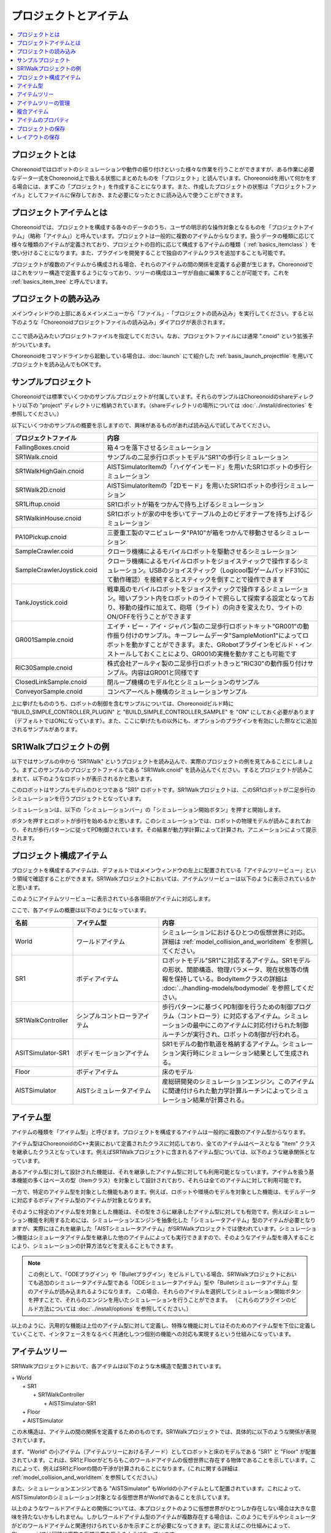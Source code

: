 
プロジェクトとアイテム
======================

.. contents::
   :local:
   :depth: 1

.. _basics_about_project:

プロジェクトとは
----------------

Choreonoidではロボットのシミュレーションや動作の振り付けといった様々な作業を行うことができますが、ある作業に必要なデータ一式をChoreonoid上で扱える状態にまとめたものを「プロジェクト」と読んでいます。Choreonoidを用いて何かをする場合には、まずこの「プロジェクト」を作成することになります。また、作成したプロジェクトの状態は「プロジェクトファイル」としてファイルに保存しておき、また必要になったときに読み込んで使うことができます。


プロジェクトアイテムとは
------------------------

Choreonoidでは、プロジェクトを構成する各々のデータのうち、ユーザの明示的な操作対象となるものを「プロジェクトアイテム」（略称「アイテム」）と呼んでいます。プロジェクトは一般的に複数のアイテムからなります。扱うデータの種類に応じて様々な種類のアイテムが定義されており、プロジェクトの目的に応じて構成するアイテムの種類（ :ref:`basics_itemclass` ）を使い分けることになります。また、プラグインを開発することで独自のアイテムクラスを追加することも可能です。

プロジェクトが複数のアイテムから構成される場合、それらのアイテムの間の関係を定義する必要が生じます。Choreonoidではこれをツリー構造で定義するようになっており、ツリーの構成はユーザが自由に編集することが可能です。これを :ref:`basics_item_tree` と呼んでいます。


プロジェクトの読み込み
----------------------

メインウィンドウの上部にあるメインメニューから「ファイル」‐「プロジェクトの読み込み」を実行してください。すると以下のような「Choreonoidプロジェクトファイルの読み込み」ダイアログが表示されます。

.. figure:: images/load_project_dialog.png

ここで読み込みたいプロジェクトファイルを指定してください。なお、プロジェクトファイルには通常 ".cnoid" という拡張子がついています。

Choreonoidをコマンドラインから起動している場合は、:doc:`launch` にて紹介した :ref:`basis_launch_projectfile` を用いてプロジェクトを読み込んでもOKです。

.. _basics_sample_project:

サンプルプロジェクト
--------------------

Choreonoidでは標準でいくつかのサンプルプロジェクトが付属しています。それらのサンプルはChoreonoidのshareディレクトリ以下の "project" ディレクトリに格納されています。（shareディレクトリの場所については :doc:`../install/directories` を参照してください。）

以下にいくつかのサンプルの概要を示しますので、興味があるものがあれば読み込んで試してみてください。

.. tabularcolumns:: |p{4.5cm}|p{10.5cm}|

.. list-table::
 :widths: 30,70
 :header-rows: 1

 * - プロジェクトファイル
   - 内容
 * - FallingBoxes.cnoid
   - 箱４つを落下させるシミュレーション
 * - SR1Walk.cnoid
   - サンプルの二足歩行ロボットモデル"SR1"の歩行シミュレーション
 * - SR1WalkHighGain.cnoid
   - AISTSimulatorItemの「ハイゲインモード」を用いたSR1ロボットの歩行シミュレーション
 * - SR1Walk2D.cnoid
   - AISTSimulatorItemの「2Dモード」を用いたSR1ロボットの歩行シミュレーション
 * - SR1Liftup.cnoid
   - SR1ロボットが箱をつかんで持ち上げるシミュレーション
 * - SR1WalkinHouse.cnoid
   - SR1ロボットが家の中を歩いてテーブルの上のビデオテープを持ち上げるシミュレーション
 * - PA10Pickup.cnoid
   - 三菱重工製のマニピュレータ"PA10"が箱をつかんで移動させるシミュレーション
 * - SampleCrawler.coid
   - クローラ機構によるモバイルロボットを駆動させるシミュレーション
 * - SampleCrawlerJoystick.coid
   - クローラ機構によるモバイルロボットをジョイスティックで操作するシミュレーション。USBのジョイスティック（Logicool製ゲームパッドF310にて動作確認）を接続するとスティックを倒すことで操作できます
 * - TankJoystick.coid
   - 戦車風のモバイルロボットをジョイスティックで操作するシミュレーション。暗いプラント内をロボットのライトで照らして探索する設定となっており、移動の操作に加えて、砲塔（ライト）の向きを変えたり、ライトのON/OFFを行うことができます
 * - GR001Sample.cnoid
   - エイチ・ピー・アイ・ジャパン製の二足歩行ロボットキット"GR001"の動作振り付けのサンプル。キーフレームデータ"SampleMotion1"によってロボットを動かすことができます。また、GRobotプラグインをビルド・インストールしておくことにより、GR001の実機を動かすことも可能です
 * - RIC30Sample.cnoid
   - 株式会社アールティ製の二足歩行ロボットきっと"RIC30"の動作振り付けサンプル。内容はGR001と同様です
 * - ClosedLinkSample.cnoid
   - 閉ループ機構のモデル化とシミュレーションのサンプル
 * - ConveyorSample.cnoid
   - コンベアーベルト機構のシミュレーションサンプル


上に挙げたもののうち、ロボットの制御を含むサンプルについては、Choreonoidビルド時に "BUILD_SIMPLE_CONTROLLER_PLUGIN" と "BUILD_SIMPLE_CONTROLLER_SAMPLE" を "ON" にしておく必要があります（デフォルトではONになっています）。また、ここに挙げたもの以外にも、オプションのプラグインを有効にした際などに追加されるサンプルがあります。

.. _basics_project_sr1walk:

SR1Walkプロジェクトの例
-----------------------

以下ではサンプルの中から "SR1Walk" というプロジェクトを読み込んで、実際のプロジェクトの例を見てみることにしましょう。まずこのサンプルのプロジェクトファイルである "SR1Walk.cnoid" を読み込んでください。するとプロジェクトが読みこまれて、以下のようなロボットが表示されるかと思います。

.. image:: images/SR1Walk_scene.png

このロボットはサンプルモデルのひとつである "SR1" ロボットです。SR1Walkプロジェクトは、このSR1ロボットが二足歩行のシミュレーションを行うプロジェクトとなっています。

シミュレーションは、以下の「シミュレーションバー」の「シミュレーション開始ボタン」を押すと開始します。

.. image:: images/SimulationBar_StartButton.png

ボタンを押すとロボットが歩行を始めるかと思います。このシミュレーションでは、ロボットの物理モデルが読みこまれており、それが歩行パターンに従ってPD制御されています。その結果が動力学計算によって計算され、アニメーションによって提示されます。


プロジェクト構成アイテム
------------------------

プロジェクトを構成するアイテムは、デフォルトではメインウィンドウの左上に配置されている「アイテムツリービュー」という領域で確認することができます。SR1Walkプロジェクトにおいては、アイテムツリービューは以下のように表示されているかと思います。

.. image:: images/ItemTreeView.png

このようにアイテムツリービューに表示されている各項目がアイテムに対応します。

ここで、各アイテムの概要は以下のようになっています。

.. tabularcolumns:: |p{3.5cm}|p{3.5cm}|p{7.5cm}|

.. list-table::
 :widths: 20,28,52
 :header-rows: 1

 * - 名前
   - アイテム型
   - 内容
 * - World
   - ワールドアイテム
   - シミュレーションにおけるひとつの仮想世界に対応。詳細は :ref:`model_collision_and_worlditem` を参照してください。
 * - SR1
   - ボディアイテム
   - ロボットモデル"SR1"に対応するアイテム。SR1モデルの形状、関節構造、物理パラメータ、現在状態等の情報を保持している。BodyItemクラスの詳細は :doc:`../handling-models/bodymodel` を参照してください。
 * - SR1WalkController
   - シンプルコントローラアイテム
   - 歩行パターンに基づくPD制御を行うための制御プログラム（コントローラ）に対応するアイテム。シミュレーションの最中にこのアイテムに対応付けられた制御ルーチンが実行され、ロボットの制御が行われる。
 * - ASITSimulator-SR1
   - ボディモーションアイテム
   - SR1モデルの動作軌道を格納するアイテム。シミュレーション実行時にシミュレーション結果として生成される。
 * - Floor
   - ボディアイテム
   - 床のモデル
 * - AISTSimulator
   - AISTシミュレータアイテム
   - 産総研開発のシミュレーションエンジン。このアイテムに関連付けられた動力学計算ルーチンによってシミュレーション結果が計算される。

.. _basics_itemclass:

アイテム型
----------

アイテムの種類を「アイテム型」と呼びます。プロジェクトを構成するアイテムは一般的に複数のアイテム型からなります。

アイテム型はChoreonoidのC++実装において定義されたクラスに対応しており、全てのアイテムはベースとなる "Item" クラスを継承したクラスとなっています。例えばSR1Walkプロジェクトに含まれるアイテム型については、以下のような継承関係となっています。

.. image:: images/item-inheritance.png

あるアイテム型に対して設計された機能は、それを継承したアイテム型に対しても利用可能となっています。アイテムを扱う基本機能の多くはベースの型（Itemクラス）を対象として設計されており、それらは全てのアイテムに対して利用可能です。

一方で、特定のアイテム型を対象とした機能もあります。例えば、ロボットや環境のモデルを対象とした機能は、モデルデータに対応するボディアイテム型のアイテムが対象となります。

そのように特定のアイテム型を対象とした機能は、その型をさらに継承したアイテム型に対しても有効です。例えばシミュレーション機能を利用するためには、シミュレーションエンジンを抽象化した「シミュレータアイテム」型のアイテムが必要となりますが、実際にはこれを継承した「AISTシミュレータアイテム」がSR1Walkプロジェクトでは使われています。シミュレーション機能はシミュレータアイテム型を継承した他のアイテムによっても実行できますので、そのようなアイテム型を導入することにより、シミュレーションの計算方法などを変えることもできます。

.. note:: この例として、「ODEプラグイン」や「Bulletプラグイン」をビルドしている場合、SR1Walkプロジェクトにおいても追加のシミュレータアイテム型である「ODEシミュレータアイテム」型や「Bulletシミュレータアイテム」型のアイテムが読み込まれるようになります。
 この場合、それらのアイテムを選択してシミュレーション開始ボタンを押すことで、それらのエンジンを用いたシミュレーションを行うことができます。
 （これらのプラグインのビルド方法については :doc:`../install/options` を参照してください。）

以上のように、汎用的な機能は上位のアイテム型に対して定義し、特殊な機能に対してはそのためのアイテム型を下位に定義していくことで、インタフェースをなるべく共通化しつつ個別の機能への対応も実現するという仕組みになっています。

.. _basics_item_tree:

アイテムツリー
--------------

SR1Walkプロジェクトにおいて、各アイテムは以下のような木構造で配置されています。

| + World
|   + SR1
|     + SR1WalkController
|       + AISTSimulator-SR1
|   + Floor
|   + AISTSimulator


この木構造は、アイテムの間の関係を定義するためのものです。SR1Walkプロジェクトでは、具体的に以下のような関係が表現されています。

まず、"World" の小アイテム（アイテムツリーにおける子ノード）としてロボットと床のモデルである "SR1" と "Floor" が配置されています。これは、SR1とFloorがどちらもこのワールドアイテムの仮想世界に存在する物体であることを示しています。これによって、例えばSR1とFloorの間の干渉が計算されることになります。(これに関する詳細は :ref:`model_collision_and_worlditem` を参照してください。）

また、シミュレーションエンジンである "AISTSimulator" もWorldの小アイテムとして配置されています。これによって、AISTSimulatorのシミュレーション対象となる仮想世界がWorldであることを示しています。

以上のようなワールドアイテムとの関係については、本プロジェクトのように仮想世界がひとつしか存在しない場合は大きな意味を持たないかもしれません。しかしワールドアイテム型のアイテムが複数存在する場合は、このようにモデルやシミュレータがどのワールドアイテムと関連付けられているかを示すことが必要になってきます。逆に言えばこの仕組みによって、Choreonoidでは同時に複数の仮想世界を扱えるようになっています。

次に、"SR1WalkController" はSR1の小アイテムとして配置されています。これによってこのコントローラの制御対象がSR1ロボットであることを示しています。複数のロボットとコントローラが存在する場合でも、この仕組みによってロボットとコントローラの関連付けを行うことができます。

ロボットの動作軌道データに対応するAISTSimulator-SR1については、SR1WalkControllerの小アイテムとして配置されています。これは以下の２つの関係を示しています。ひとつは、この動作軌道がSR1モデルの動作を表していることです。動作軌道のアイテムはSR1の直接の子ではありませんが、このように孫以下の子孫であることによっても子と同様の関連付けがなされます。ただしこの関係だけを示したいのであればSR1の直接の小アイテムとしても良いわけですが、２つ目の関係として、この動作軌道がSR1WalkControllerの制御の結果であることも示すために、このような配置となっています。

以上のように、アイテムのツリー構造によって、アイテム間の様々な関係が表現できています。また、ツリー内のアイテムの配置はユーザがいつでも自由に動かすことができるようになっていて、Choreonoidの各機能は、現在のツリーの状態からそれぞれのルールに従って関係性を抽出するようになっています。このようなアイテムとそのツリー構造に基づく統一的で動的なインタフェースによって、複雑なプロジェクトや機能に関してもシンプルかつ柔軟に扱うことが可能となっています。

.. _basics_itemtree_management:

アイテムツリーの管理
--------------------

.. _basics_selection_and_check:

選択とチェック
~~~~~~~~~~~~~~

アイテムツリービュー上にてアイテムは「選択」したり「チェック」したりすることができます。例えば、以下のようにアイテムが３つ存在するとします。

.. image:: images/noitemselection.png

この状態ではどのアイテムも通常の状態です。ここで "Item2" をマウスでクリックすると、Item2の領域が以下のような表示になります。

.. image:: images/itemselected.png

この状態を、「アイテムが選択された」状態と呼んでいます。

選択状態は他のアイテムを選択するか、ESCキーを押すことで解除されます。また、ShiftキーやCtrlキーを押しながらアイテムをクリックすることで、複数のアイテムを同時に選択状態にすることも可能です。そのような複数アイテムの選択はしばしば必要になりますので覚えておいてください。さらに、"Ctrl + A"（CtrlとAを同時に）押すと全てのアイテムが選択状態になります。

選択状態とは別に、アイテムの「チェック」状態もあります。これはアイテムの左端に表示されているボックスによって示されます。このボックス部分をクリックすると、下図のようにボックスにチェックが入ります。

.. image:: images/itemchecked.png

チェックされているボックスを再度クリックすることにより、チェック状態を解除できます。

以下のように、あるアイテムに対して選択とチェックを両方同時に行うことも可能です。

.. image:: images/itemselectedchecked.png

選択状態やチェック状態は、複数のアイテムが操作の対象となり得る場合に、どのアイテムが操作対象であるかをを明示する場面で使われます。少しややこしいのですが、それぞれの状態は独立して切り替えることが可能となっており、ある操作を行う際にどちらの状態が参照されるかは、厳密な規定があるわけではなく、各操作に依存したものとなっています。ですので選択状態とチェック状態のどちらの状態を使うかは、それぞれの操作に対して覚えておく必要があるのですが、
大まかな傾向としては、

* 選択状態
 * アイテムツリー上での基本操作
 * 一時的な操作
 * 複数のアイテムが候補として競合する場合の選択
* チェック状態
 * 恒常的なON/OFF状態の切り替え
 * 複数の候補が同時に対象となり得る操作

といった使い分けとなっています。

選択状態の利用例としては、シミュレータアイテム型のアイテムが複数存在する場合に、どのアイテムでシミュレーションを行うかについて、シミュレーション開始ボタンを押す際のアイテムの選択状態で決定しています。

また、チェック状態の利用例として、モデルをシーンビュー上に表示するかどうかはチェック状態で切り替わるようになっています。SR1Walkの例では、ロボットと床の２つのモデルがアイテムとして読みこまれているのですが、デフォルトで表示されているのはロボットのモデルだけとなっています。そこで、床のモデルである "Floor" アイテムのチェックをつけてみてください。すると青い床のモデルがシーンビュー上に表示されるかと思います。逆にロボットのモデルである "SR1" アイテムのチェックを外すと、シーンビュー上のロボットの表示も消えることになります。( この操作については :doc:`sceneview` にて詳細を説明します。）


新規作成
~~~~~~~~

アイテムの新規作成はメインメニューの「ファイル」-「新規」から行うことができます。ここで新たに作成したいアイテムクラスを選ぶと、名前を決めるためのダイアログが出ますので、そこで適当な名前（デフォルトの名前でもOK）を入力して「生成」ボタンを押してください。（アイテムクラスによっては名前以外にも設定項目がある場合もあります。）するとアイテムが生成されてアイテムツリービューに表示されます。

なお、上記操作を行う際に、アイテムツリービュー上で既存のアイテムがひとつ選択されていると、そのアイテムの小アイテムとして新規作成アイテムが配置されます。

.. _basics_item_load:

読み込み
~~~~~~~~

ロボットモデルをはじめとして、ファイルから読み込むことで生成可能なアイテムもあります。この場合、メインメニューの「ファイル」-「読み込み」から読み込みたいファイルの種類を選びます。するとファイル読み込みのダイアログが出るので、それで読み込むファイルを選択してください。うまく読みこむことができれば、そのファイルに対応したアイテムが生成されます。新規作成と同様に、既存のアイテムが選択されていれば、そのアイテムの小アイテムとしてアイテムが読み込まれることになります。

また、このようにしてファイルから読み込んだアイテムについては、アイテムツリービュー上でそのアイテムを選択して "Ctrl + R" を押すことにより、その場でアイテムを読み込みなおすことができます。これはファイルが外部で更新された場合にそれをすぐにChoreonoid上に反映させたい場合に便利です。例えばモデルのファイルを外部で編集中に、その編集結果をすぐにChoreonoid上で確認するといった場面で活用することができます。

.. note:: アイテムの読み込みダイアログでは、ダイアログの下部に「アイテムツリービューのチェックを入れる」というオプションがあります。これにチェックを入れておくと、 :ref:`basics_selection_and_check` で述べたチェックが入った状態でアイテムが読み込まれ、さらにそれ以降は同じタイプのアイテム読み込みに対してこのオプションの設定が引き継がれます。この機能は、ボディアイテム等、読み込み後にチェックを入れることが多いアイテムに対して設定しておくと便利です。
	  
名前の変更
~~~~~~~~~~

アイテムツリービュー上でアイテムをダブルクリックすると、アイテム名のテキストを編集できるようになります。そこで新しい名前を入力することで、アイテム名の変更が可能です。

カット、コピー、ペースト
~~~~~~~~~~~~~~~~~~~~~~~~

アイテムツリービュー上でアイテムを右クリックすると表示されるコンテキストメニューに、

* カット
* コピー（単独）
* コピー（サブツリー）
* ペースト

という項目がありますので、これを用いてカット、コピー、ペーストの操作を行うことができます。

コピーについては、対象のアイテムが小アイテムを有する場合に、「単独」と「サブツリー」で動作が変わり、「単独」の場合はそのアイテムのみのコピー、「サブツリー」の場合はアイテムが有する全ての子アイテム（子孫アイテム）を含むかたちでのコピーとなります。

ペーストについては選択状態となっているアイテムの小アイテムとしてペーストされますので、カット＆ペーストを用いてアイテムの配置を変更することができます。

.. _basics_item_move:

移動
~~~~

ItemTreeView上でアイテムをドラッグすることで、アイテムの位置を移動させることができます。

例えば以下の図のようにItem1〜Item3の3つのアイテムがあるとします。

.. image:: images/itemdrag0.png

ここでItem3をマウスでドラッグしてItem1に重なる位置まで持って行くと、以下の図の左側のようにItem1を囲う矩形が現れます。この状態でドラッグを完了すると、右側のようにItem3がItem1の小アイテムとなる位置へ移動します。

.. image:: images/item_drag_to_child.png

あるいは、Item3をドラッグしてItem1とItem2のちょうど中間の位置に持って行くと、今度はItem1とItem2の間に線が現れます。この状態でドラッグを完了すると、右側のようにItem1とItem2の間に挿入されるかたちでItem3が移動します。

.. image:: images/item_drag_to_sibling.png

以下の例では、Item1の小アイテムとなっているItem3を、下方の何も無い位置までドラッグしています。この場合、右側の図のようにツリーのRootに並ぶかたちでItem3が移動します。

.. image:: images/item_drag_to_root.png

このようにアイテムツリービュー上でアイテムのドラッグを行うことで、アイテムの配置を自由に変更することが可能です。

保存
~~~~

アイテムによっては、そのアイテムが有するデータをファイルに保存できるものもあります。そのようにアイテムについては、まずアイテムを選択状態にし、メインメニューの「ファイル」-「名前を付けて選択アイテムを保存」を実行することで、データのファイルへの保存を行うことができます。このようにして保存したファイルは、大抵の場合上記の :ref:`basics_item_load` の手順で再度Choreonoid上に読み込むことが可能です。これによってChoreonoidの他のプロジェクトでデータを利用することもできます。また、保存したデータを外部のプログラムで利用することも可能となります。

具体的な例として、SR1Walkサンプルでシミュレーション後に生成される"AISTSimulator-SR1"アイテムの保存を行ってみましょう。このアイテムはボディモーションアイテム型のアイテムで、ロボットの動作軌道データを格納しており、そのデータをファイルとして保存可能です。まず、このアイテムを選択して、「名前を付けて選択アイテムを保存」を実行すると、以下のようなダイアログが出ます。

.. image:: images/itemsavedialog.png

ここで保存先やファイル名を指定しますが、それらに加えてダイアログの下部に "Files of type" というコンボボックスがあります。アイテムによっては複数のファイルタイプで保存可能となっていることもあり、その場合はこのコンボボックスでファイルタイプを選択できます。

ここでは標準のyaml形式で保存をすることにします。すると "AISTSimulator-SR1.yaml" といったフィアルとして保存されます。このファイルはメインメニューの「ファイル」-「読み込み」-「ボディモーション」から再度読み込むことが可能です。

さらに、ファイルへの保存に関しては「エクスポート」という項目もあります。「エクスポート」はファイルへの保存という意味では通常の保存と変わりないのですが、Choreonoidにおける標準形式ではないファイル形式については、この「エクスポート」に分類されることになります。保存したいファイル形式が「エクスポート」に存在する場合は、メインメニューの「ファイル」-「選択アイテムのエクスポート」を実行することで、その形式でのファイル保存を行うことができます。

.. _basics_composite_item:

複合アイテム
------------

アイテムの中には、そのアイテムに含まれるデータを自身の小アイテムとして格納しているものがあります。これを「複合アイテム(Composite Item)」と呼びます。

複合アイテムであるアイテムクラスの例としては、ボディモーションアイテム型が挙げられます。これはSR1Walkサンプルでもシミュレーション実行時に "AISTSimulator-SR1" として生成されていたもので、ロボットの動作軌道データを格納するアイテムです。このアイテムは実際には以下のような構成になっています。（括弧内は各アイテムのアイテム型を表しています。）

| + BodyMotionItem
|   + Joint (MultiValueSeqアイテム)
|   + Cartesian (MultiSE3Seqアイテム)
|   + Devices (MultiDeviceStateSeqアイテム)

ここで、"Joint" は関節角軌道データを格納するアイテム、"Cartesian" はリンク位置・姿勢の軌道データを格納するアイテム、"Devices" はセンサ等のデバイスの入出力データを格納するアイテムとなっています。（他にも :ref:`legged_model_zmp` 軌道等を格納するデータアイテムが必要に応じて追加されます。）

これらのアイテムはそれぞれ単体でも生成・利用可能なアイテムですが、ここでは複合アイテムのデータの一部を担う存在となっています。このようなアイテムを複合アイテムの「サブアイテム」と呼びます。サブアイテムとなったアイテムは、複合アイテムの本体から切り離すことはできなくなります。

アイテムツリー内でのアイテムの移動や、アイテムの読み込み、保存は、複合アイテムの本体に対して行います。その際に、サブアイテムについては本体とまとめて処理されるようになっています。

複合アイテムを導入するメリットは、以下のような点にあります。

* 既存のアイテムクラスを組み合わせることでより複雑なアイテムクラスを定義できる
* サブアイテムに対して利用可能な機能が、複合アイテム（のデータの一部）に対してもそのまま利用可能となる

これらのメリットにより、新たなアイテムクラスの導入をより効率的に行うことできます。すなわち、開発者にとっては新たに実装する部分が少なくて済みますし、ユーザにとっても新たに覚えなければいけない操作を少なくできるということです。


.. _basics_item_property:

アイテムのプロパティ
--------------------

アイテムには :ref:`basics_mainwindow_item_property_view` を通してアクセス可能な属性があり、これを「プロパティ」と呼んでいます。アイテムツリービュー上でアイテムをひとつ選択すると、そのアイテムのプロパティ一覧がプロパティビューに表示されます。例えばSR1Walkのサンプルで "AISTSimulator" を選択すると、下図のようにアイテムプロパティビューにAISTSimulatorのプロパティ一覧が表示されます。

.. image:: images/item_and_properties.png


プロパティにはただ閲覧するだけのものと、ユーザが編集可能なものとがあります。例えば、上図で上から２番めにある「クラス」というプロパティは、このアイテムのアイテム型を表していて、それがAISTSimulatorItem（AISTシミュレータアイテム）型であることが分かります。しかしアイテムのクラスはアイテム生成後に変更できるものではありません。一方他のプロパティについては、プロパティビュー上でプロパティ値（右側のカラム）のところをダブルクリックすることにより、値の編集が可能です。

例えばこのアイテムには「重力加速度」というプロパティがあり、重力加速度ベクトルの3要素が示されています。この値の部分をダブルクリックすると、下図のようになってキーボードから値が入力できるようになります。

.. image:: images/property_gravity.png

ここで例えば「0 0 0」と入力してみてください。すると、仮想世界の重力を無重力に設定したことになります。この状態でシミュレーションを再度行うと、ロボットが床から動かずに浮いているような動きになることが分かるかと思います。

この例ではベクトル値が対象だったのでテキストで３要素を入力するようになっていましたが、値の編集方式はプロパティの種類によって変化します。例えばモードのON/OFFを切り替えるような値の場合は、以下のように true / false というBoolean値の中から選択するコンボボックスになります。

.. image:: images/property_boolean.png

３つ以上の選択肢の中から選択するようなプロパティでは、選択肢を格納したコンボボックスになりますし、

.. image:: images/property_selection.png

通常の数値（スカラ値）については、数値入力のためのスピンボックス（値を増減させるボタン付きの入力ボックス）
で入力できます。

.. image:: images/property_number.png

プロパティについては、どのアイテムクラスに対しても、プロパティビューという統一したインタフェースで操作できるのが利点となっています。ただしアイテムのもつ情報が全てプロパティというかたちで表示・編集できるとは限りませんので、そこは注意が必要です。例えば動作軌道データに関して、その軌道自体をプロパティビューで扱うことは難しいので、それは他にグラフビュー等の別のインタフェースで扱うことになります。

:ref:`basics_itemclass` で述べたように、アイテム型には継承関係がありますが、プロパティについても上位の型で定義されたプロパティは下位の型に対しても有効となります。「名前」や「クラス」といったプロパティはベースとなる「アイテム」型に対して定義されたものなので、全てのアイテムに対して有効です。また、「AISTシミュレータアイテム」のシミュレーションに関わるプロパティのいくつかはより上位の「シミュレータアイテム」型で定義されたプロパティとなっており、シミュレータアイテム型を継承する全てのアイテムに共通のものとなっています。

.. _basics_project_save:

プロジェクトの保存
------------------

Choreonoid上の現在のアイテムツリーの状態と、各アイテムのデータやプロパティ等の内容は、プロジェクトファイルとしてまとめて保存することができます。これを行うためには、メインメニューから「ファイル」‐「名前をつけてプロジェクトを保存」を実行してください。すると「Choreonoidプロジェクトファイルの保存」ダイアログが表示されますので、保存先のディレクトリやファイル名を指定して、保存を行なってください。プロジェクトファイルには通常 ".cnoid" という拡張子がつきます。

.. note:: プロジェクトファイルには、アイテムの状態だけでなく、ビューやツールバーについてもその状態の多くが保存されます。これにより、プロジェクトファイルを読みこめば、プロジェクトで行う作業を前回とほぼ同じ状態で再開することができます。

現在のプロジェクトが元々プロジェクトファイルから読みこまれたものである場合は、メインメニューの「ファイル」-「プロジェクトの保存」によって、上書き保存をすることできます。この上書き保存は、以下の図に示す「ファイルバー」の「プロジェクトを保存」ボタンを押すことによっても実行できます。

.. figure:: images/FileBar_x2.png

.. note:: Choreonoidはまだ開発途上の部分も多く、突然落ちてしまうこともあり得ますので、プロジェクト作成中はこまめにこのボタンを押すことが推奨されます。

元になるプロジェクトファイルが無いときに上書き保存を実行しようとすると、「名前をつけて保存」と同じ機能が実行されます。

プロジェクトファイルはYAMLという形式で保存されます。YAMLは構造化された情報をシンプルかつ可読性の高いテキストファイル形式で記述するフォーマットです。ここでは詳細は述べませんが、このYAML形式の採用により、プロジェクトファイルをテキストファイルとして閲覧して内容を確認したり、テキストエディタで内容を編集するといったことで比較的簡単にできるようになっています。

なお、プロジェクトのデータは必ずしも全てがプロジェクトファイル内に一括して格納されるわけではなく、部分的に他のファイルに保存し、そのファイルへの参照というかたちで保存するものもあります。例えばSR1Walkプロジェクトにおいては、ロボットや床のモデルは :doc:`../handling-models/modelfile/index` として別途保存されているものであり、プロジェクトファイルにはそれらのファイル名のみが記述されています。プロジェクト全体を記録しておくためにはそのように別ファイルとして保存されているものも管理する必要がありますので、
ご注意ください。

.. _basics_layout_save:

レイアウトの保存
----------------

ツールバーやビューの表示のオン／オフやレイアウトについても、プロジェクトファイルに保存することができます。そのようにして保存したプロジェクトファイルにはレイアウトの情報も含まれており、ファイルの読み込み時には保存していたレイアウトが復帰することになります。

これはデフォルトでは行われませんが、メインメニューの「ファイル」-「プロジェクトファイルオプション」-「レイアウト」のチェックを入れておくと行われるようになります。従って、プロジェクトの作業を進めるにあたってツールバーやビューのレイアウトが重要な場合には、このチェックを入れておくようにしてください。一度チェックを入れておけばその設定は :doc:`config` として保存され、Choreonoidを再度起動する際にも有効となります。
